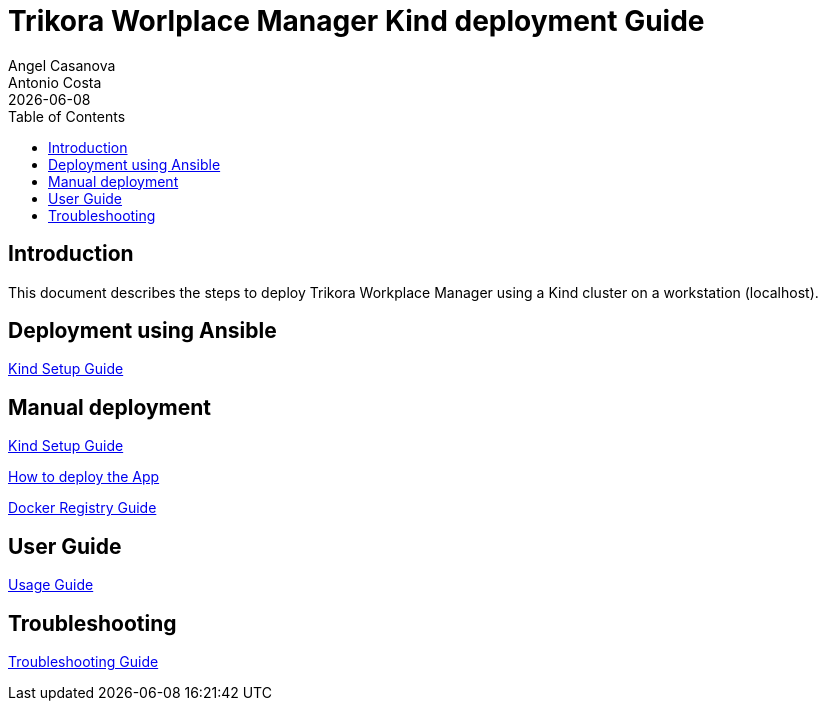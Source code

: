 = Trikora Worlplace Manager Kind deployment Guide
Angel Casanova; Antonio Costa
:revdate: {docdate}
:toc: left
:toclevels: 3
:icons: font
:description: This document describes the steps to deploy Trikora Workplace \
Manager using a Kind cluster on a workstation (localhost).

== Introduction

This document describes the steps to deploy Trikora Workplace Manager using
a Kind cluster on a workstation (localhost).

== Deployment using Ansible

link:ansible.adoc[Kind Setup Guide]

== Manual deployment

link:kind-setup.adoc[Kind Setup Guide]

link:application-deployment.adoc[How to deploy the App]

link:docker-registry.adoc[Docker Registry Guide]

== User Guide

link:usage.adoc[Usage Guide]

== Troubleshooting

link:troubleshooting.adoc[Troubleshooting Guide]
